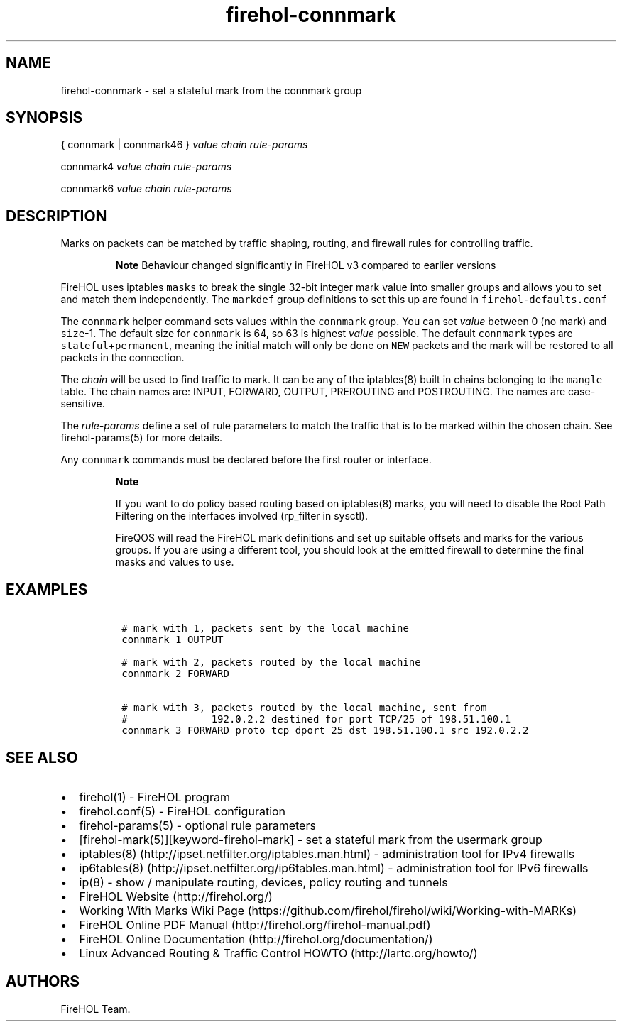 .TH "firehol\-connmark" "5" "Built 13 Aug 2018" "FireHOL Reference" "3.1.6"
.nh
.SH NAME
.PP
firehol\-connmark \- set a stateful mark from the connmark group
.SH SYNOPSIS
.PP
{ connmark | connmark46 } \f[I]value\f[] \f[I]chain\f[]
\f[I]rule\-params\f[]
.PP
connmark4 \f[I]value\f[] \f[I]chain\f[] \f[I]rule\-params\f[]
.PP
connmark6 \f[I]value\f[] \f[I]chain\f[] \f[I]rule\-params\f[]
.SH DESCRIPTION
.PP
Marks on packets can be matched by traffic shaping, routing, and
firewall rules for controlling traffic.
.RS
.PP
\f[B]Note\f[] Behaviour changed significantly in FireHOL v3 compared to
earlier versions
.RE
.PP
FireHOL uses iptables \f[C]masks\f[] to break the single 32\-bit integer
mark value into smaller groups and allows you to set and match them
independently.
The \f[C]markdef\f[] group definitions to set this up are found in
\f[C]firehol\-defaults.conf\f[]
.PP
The \f[C]connmark\f[] helper command sets values within the
\f[C]connmark\f[] group.
You can set \f[I]value\f[] between 0 (no mark) and \f[C]size\f[]\-1.
The default size for \f[C]connmark\f[] is 64, so 63 is highest
\f[I]value\f[] possible.
The default \f[C]connmark\f[] types are
\f[C]stateful\f[]+\f[C]permanent\f[], meaning the initial match will
only be done on \f[C]NEW\f[] packets and the mark will be restored to
all packets in the connection.
.PP
The \f[I]chain\f[] will be used to find traffic to mark.
It can be any of the iptables(8) built in chains belonging to the
\f[C]mangle\f[] table.
The chain names are: INPUT, FORWARD, OUTPUT, PREROUTING and POSTROUTING.
The names are case\-sensitive.
.PP
The \f[I]rule\-params\f[] define a set of rule parameters to match the
traffic that is to be marked within the chosen chain.
See firehol\-params(5) for more details.
.PP
Any \f[C]connmark\f[] commands must be declared before the first router
or interface.
.RS
.PP
\f[B]Note\f[]
.PP
If you want to do policy based routing based on iptables(8) marks, you
will need to disable the Root Path Filtering on the interfaces involved
(rp_filter in sysctl).
.PP
FireQOS will read the FireHOL mark definitions and set up suitable
offsets and marks for the various groups.
If you are using a different tool, you should look at the emitted
firewall to determine the final masks and values to use.
.RE
.SH EXAMPLES
.IP
.nf
\f[C]
\ #\ mark\ with\ 1,\ packets\ sent\ by\ the\ local\ machine
\ connmark\ 1\ OUTPUT

\ #\ mark\ with\ 2,\ packets\ routed\ by\ the\ local\ machine
\ connmark\ 2\ FORWARD

\ #\ mark\ with\ 3,\ packets\ routed\ by\ the\ local\ machine,\ sent\ from
\ #\ \ \ \ \ \ \ \ \ \ \ \ \ \ 192.0.2.2\ destined\ for\ port\ TCP/25\ of\ 198.51.100.1
\ connmark\ 3\ FORWARD\ proto\ tcp\ dport\ 25\ dst\ 198.51.100.1\ src\ 192.0.2.2
\f[]
.fi
.SH SEE ALSO
.IP \[bu] 2
firehol(1) \- FireHOL program
.IP \[bu] 2
firehol.conf(5) \- FireHOL configuration
.IP \[bu] 2
firehol\-params(5) \- optional rule parameters
.IP \[bu] 2
[firehol\-mark(5)][keyword\-firehol\-mark] \- set a stateful mark from
the usermark group
.IP \[bu] 2
iptables(8) (http://ipset.netfilter.org/iptables.man.html) \-
administration tool for IPv4 firewalls
.IP \[bu] 2
ip6tables(8) (http://ipset.netfilter.org/ip6tables.man.html) \-
administration tool for IPv6 firewalls
.IP \[bu] 2
ip(8) \- show / manipulate routing, devices, policy routing and tunnels
.IP \[bu] 2
FireHOL Website (http://firehol.org/)
.IP \[bu] 2
Working With Marks Wiki
Page (https://github.com/firehol/firehol/wiki/Working-with-MARKs)
.IP \[bu] 2
FireHOL Online PDF Manual (http://firehol.org/firehol-manual.pdf)
.IP \[bu] 2
FireHOL Online Documentation (http://firehol.org/documentation/)
.IP \[bu] 2
Linux Advanced Routing & Traffic Control HOWTO (http://lartc.org/howto/)
.SH AUTHORS
FireHOL Team.
